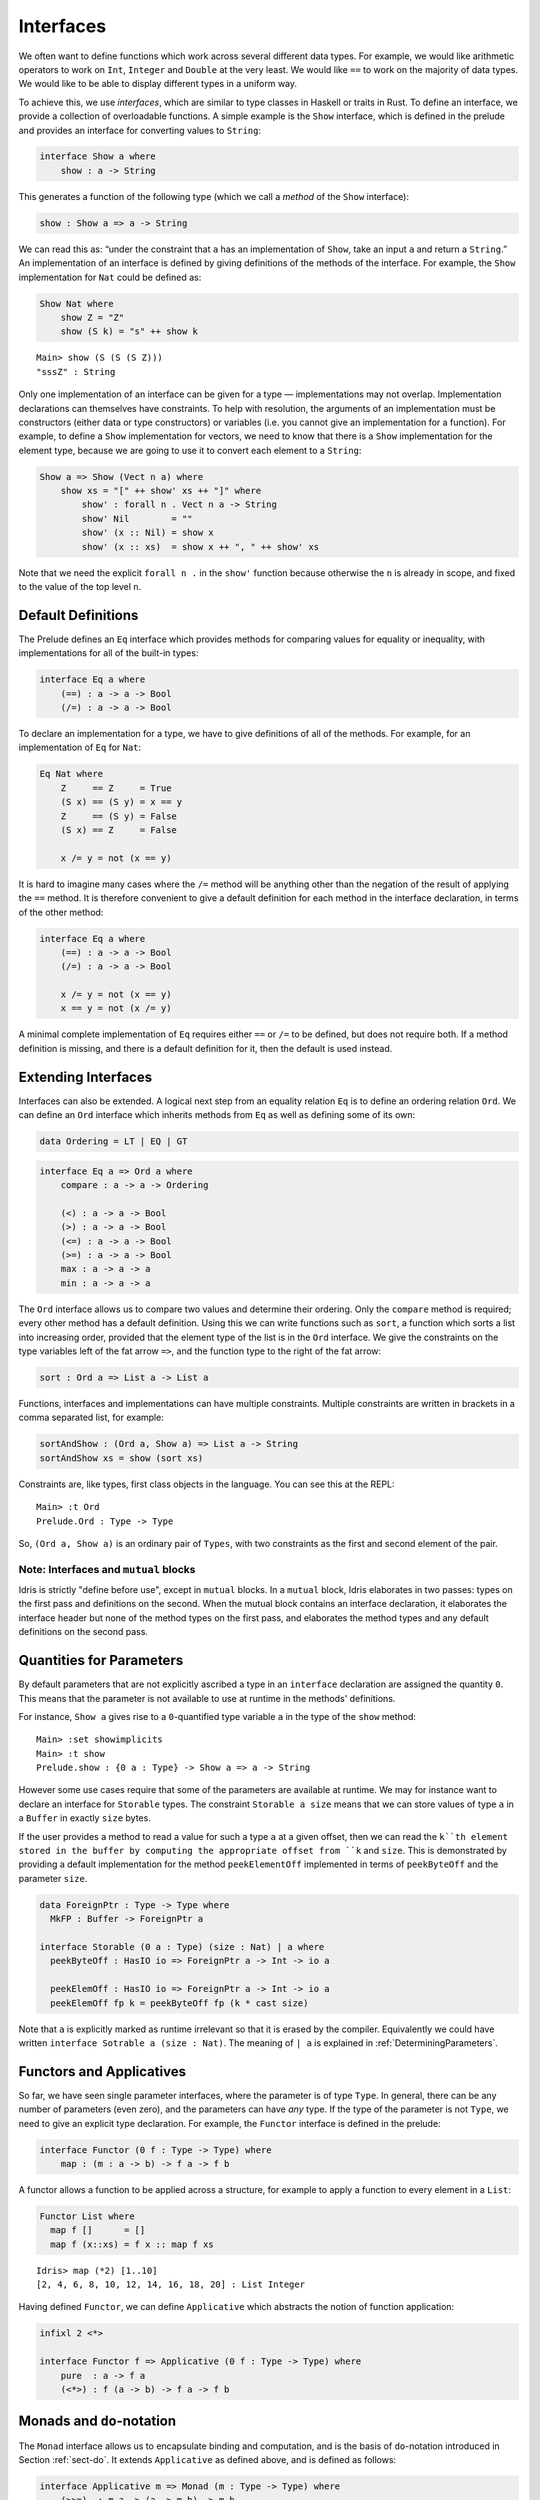 .. _sect-interfaces:

**********
Interfaces
**********

We often want to define functions which work across several different
data types. For example, we would like arithmetic operators to work on
``Int``, ``Integer`` and ``Double`` at the very least. We would like
``==`` to work on the majority of data types. We would like to be able
to display different types in a uniform way.

To achieve this, we use *interfaces*, which are similar to type classes in
Haskell or traits in Rust. To define an interface, we provide a collection of
overloadable functions. A simple example is the ``Show``
interface, which is defined in the prelude and provides an interface for
converting values to ``String``:

.. code-block:: idris

    interface Show a where
        show : a -> String

This generates a function of the following type (which we call a
*method* of the ``Show`` interface):

.. code-block:: idris

    show : Show a => a -> String

We can read this as: “under the constraint that ``a`` has an implementation
of ``Show``, take an input ``a`` and return a ``String``.” An implementation
of an interface is defined by giving definitions of the methods of the interface.
For example, the ``Show`` implementation for ``Nat`` could be defined as:

.. code-block:: idris

    Show Nat where
        show Z = "Z"
        show (S k) = "s" ++ show k

::

    Main> show (S (S (S Z)))
    "sssZ" : String

Only one implementation of an interface can be given for a type — implementations may
not overlap. Implementation declarations can themselves have constraints.
To help with resolution, the arguments of an implementation must be
constructors (either data or type constructors) or variables
(i.e. you cannot give an implementation for a function). For
example, to define a ``Show`` implementation for vectors, we need to know
that there is a ``Show`` implementation for the element type, because we are
going to use it to convert each element to a ``String``:

.. code-block:: idris

    Show a => Show (Vect n a) where
        show xs = "[" ++ show' xs ++ "]" where
            show' : forall n . Vect n a -> String
            show' Nil        = ""
            show' (x :: Nil) = show x
            show' (x :: xs)  = show x ++ ", " ++ show' xs

Note that we need the explicit ``forall n .`` in the ``show'`` function
because otherwise the ``n`` is already in scope, and fixed to the value of
the top level ``n``.

Default Definitions
===================

The Prelude defines an ``Eq`` interface which provides methods for
comparing values for equality or inequality, with implementations for all of
the built-in types:

.. code-block:: idris

    interface Eq a where
        (==) : a -> a -> Bool
        (/=) : a -> a -> Bool

To declare an implementation for a type, we have to give definitions of all
of the methods. For example, for an implementation of ``Eq`` for ``Nat``:

.. code-block:: idris

    Eq Nat where
        Z     == Z     = True
        (S x) == (S y) = x == y
        Z     == (S y) = False
        (S x) == Z     = False

        x /= y = not (x == y)

It is hard to imagine many cases where the ``/=`` method will be
anything other than the negation of the result of applying the ``==``
method. It is therefore convenient to give a default definition for
each method in the interface declaration, in terms of the other method:

.. code-block:: idris

    interface Eq a where
        (==) : a -> a -> Bool
        (/=) : a -> a -> Bool

        x /= y = not (x == y)
        x == y = not (x /= y)

A minimal complete implementation of ``Eq`` requires either
``==`` or ``/=`` to be defined, but does not require both. If a method
definition is missing, and there is a default definition for it, then
the default is used instead.

Extending Interfaces
====================

Interfaces can also be extended. A logical next step from an equality
relation ``Eq`` is to define an ordering relation ``Ord``. We can
define an ``Ord`` interface which inherits methods from ``Eq`` as well as
defining some of its own:

.. code-block:: idris

    data Ordering = LT | EQ | GT

.. code-block:: idris

    interface Eq a => Ord a where
        compare : a -> a -> Ordering

        (<) : a -> a -> Bool
        (>) : a -> a -> Bool
        (<=) : a -> a -> Bool
        (>=) : a -> a -> Bool
        max : a -> a -> a
        min : a -> a -> a

The ``Ord`` interface allows us to compare two values and determine their
ordering. Only the ``compare`` method is required; every other method
has a default definition. Using this we can write functions such as
``sort``, a function which sorts a list into increasing order,
provided that the element type of the list is in the ``Ord`` interface. We
give the constraints on the type variables left of the fat arrow
``=>``, and the function type to the right of the fat arrow:

.. code-block:: idris

    sort : Ord a => List a -> List a

Functions, interfaces and implementations can have multiple
constraints. Multiple constraints are written in brackets in a comma
separated list, for example:

.. code-block:: idris

    sortAndShow : (Ord a, Show a) => List a -> String
    sortAndShow xs = show (sort xs)

Constraints are, like types, first class objects in the language. You can
see this at the REPL:

::

    Main> :t Ord
    Prelude.Ord : Type -> Type

So, ``(Ord a, Show a)`` is an ordinary pair of ``Types``, with two constraints
as the first and second element of the pair.

Note: Interfaces and ``mutual`` blocks
~~~~~~~~~~~~~~~~~~~~~~~~~~~~~~~~~~~~~~

Idris is strictly "define before use", except in ``mutual`` blocks.
In a ``mutual`` block, Idris elaborates in two passes: types on the first
pass and definitions on the second. When the mutual block contains an
interface declaration, it elaborates the interface header but none of the
method types on the first pass, and elaborates the method types and any
default definitions on the second pass.

Quantities for Parameters
=========================

By default parameters that are not explicitly ascribed a type in an ``interface``
declaration are assigned the quantity ``0``. This means that the parameter is not
available to use at runtime in the methods' definitions.

For instance, ``Show a`` gives rise to a ``0``-quantified type variable ``a`` in
the type of the ``show`` method:

::

     Main> :set showimplicits
     Main> :t show
     Prelude.show : {0 a : Type} -> Show a => a -> String

However some use cases require that some of the parameters are available at runtime.
We may for instance want to declare an interface for ``Storable`` types. The constraint
``Storable a size`` means that we can store values of type ``a`` in a ``Buffer`` in
exactly ``size`` bytes.

If the user provides a method to read a value for such a type ``a`` at a given offset,
then we can read the ``k``th element stored in the buffer by computing the appropriate
offset from ``k`` and ``size``. This is demonstrated by providing a default implementation
for the method ``peekElementOff`` implemented in terms of ``peekByteOff`` and the parameter
``size``.

.. code-block:: idris

    data ForeignPtr : Type -> Type where
      MkFP : Buffer -> ForeignPtr a

    interface Storable (0 a : Type) (size : Nat) | a where
      peekByteOff : HasIO io => ForeignPtr a -> Int -> io a

      peekElemOff : HasIO io => ForeignPtr a -> Int -> io a
      peekElemOff fp k = peekByteOff fp (k * cast size)


Note that ``a`` is explicitly marked as runtime irrelevant so that it is erased by the
compiler. Equivalently we could have written ``interface Sotrable a (size : Nat)``.
The meaning of ``| a`` is explained in :ref:`DeterminingParameters`.


Functors and Applicatives
=========================

So far, we have seen single parameter interfaces, where the parameter
is of type ``Type``. In general, there can be any number of parameters
(even zero), and the parameters can have *any* type. If the type
of the parameter is not ``Type``, we need to give an explicit type
declaration. For example, the ``Functor`` interface is defined in the
prelude:

.. code-block:: idris

    interface Functor (0 f : Type -> Type) where
        map : (m : a -> b) -> f a -> f b


A functor allows a function to be applied across a structure, for
example to apply a function to every element in a ``List``:

.. code-block:: idris

    Functor List where
      map f []      = []
      map f (x::xs) = f x :: map f xs

::

    Idris> map (*2) [1..10]
    [2, 4, 6, 8, 10, 12, 14, 16, 18, 20] : List Integer

Having defined ``Functor``, we can define ``Applicative`` which
abstracts the notion of function application:

.. code-block:: idris

    infixl 2 <*>

    interface Functor f => Applicative (0 f : Type -> Type) where
        pure  : a -> f a
        (<*>) : f (a -> b) -> f a -> f b

.. _monadsdo:

Monads and ``do``-notation
==========================

The ``Monad`` interface allows us to encapsulate binding and computation,
and is the basis of ``do``-notation introduced in Section
:ref:`sect-do`. It extends ``Applicative`` as defined above, and is
defined as follows:

.. code-block:: idris

    interface Applicative m => Monad (m : Type -> Type) where
        (>>=)  : m a -> (a -> m b) -> m b

Inside a ``do`` block, the following syntactic transformations are
applied:

- ``x <- v; e`` becomes ``v >>= (\x => e)``

- ``v; e`` becomes ``v >>= (\_ => e)``

- ``let x = v; e`` becomes ``let x = v in e``

``IO`` has an implementation of ``Monad``, defined using primitive functions.
We can also define an implementation for ``Maybe``, as follows:

.. code-block:: idris

    Monad Maybe where
        Nothing  >>= k = Nothing
        (Just x) >>= k = k x

Using this we can, for example, define a function which adds two
``Maybe Int``, using the monad to encapsulate the error handling:

.. code-block:: idris

    m_add : Maybe Int -> Maybe Int -> Maybe Int
    m_add x y = do x' <- x -- Extract value from x
                   y' <- y -- Extract value from y
                   pure (x' + y') -- Add them

This function will extract the values from ``x`` and ``y``, if they
are both available, or return ``Nothing`` if one or both are not ("fail fast"). Managing the
``Nothing`` cases is achieved by the ``>>=`` operator, hidden by the
``do`` notation.

::

    Main> m_add (Just 82) (Just 22)
    Just 94
    Main> m_add (Just 82) Nothing
    Nothing

The translation of ``do`` notation is entirely syntactic, so there is no
need for the ``(>>=)`` operator to be the operator defined in the ``Monad``
interface. Idris will, in general, try to disambiguate which ``(>>=)`` you
mean by type, but you can explicitly choose with qualified do notation,
for example:

.. code-block:: idris

    m_add : Maybe Int -> Maybe Int -> Maybe Int
    m_add x y = Prelude.do
                   x' <- x -- Extract value from x
                   y' <- y -- Extract value from y
                   pure (x' + y') -- Add them

The ``Prelude.do`` means that Idris will use the ``(>>=)`` operator defined
in the ``Prelude``.

Pattern Matching Bind
~~~~~~~~~~~~~~~~~~~~~

Sometimes we want to pattern match immediately on the result of a function
in ``do`` notation. For example, let's say we have a function ``readNumber``
which reads a number from the console, returning a value of the form
``Just x`` if the number is valid, or ``Nothing`` otherwise:

.. code-block:: idris

    import Data.String

    readNumber : IO (Maybe Nat)
    readNumber = do
      input <- getLine
      if all isDigit (unpack input)
         then pure (Just (stringToNatOrZ input))
         else pure Nothing

If we then use it to write a function to read two numbers, returning
``Nothing`` if neither are valid, then we would like to pattern match
on the result of ``readNumber``:

.. code-block:: idris

    readNumbers : IO (Maybe (Nat, Nat))
    readNumbers =
      do x <- readNumber
         case x of
              Nothing => pure Nothing
              Just x_ok => do y <- readNumber
                              case y of
                                   Nothing => pure Nothing
                                   Just y_ok => pure (Just (x_ok, y_ok))

If there's a lot of error handling, this could get deeply nested very quickly!
So instead, we can combine the bind and the pattern match in one line. For example,
we could try pattern matching on values of the form ``Just x_ok``:

.. code-block:: idris

    readNumbers : IO (Maybe (Nat, Nat))
    readNumbers
      = do Just x_ok <- readNumber
           Just y_ok <- readNumber
           pure (Just (x_ok, y_ok))

There is still a problem, however, because we've now omitted the case for
``Nothing`` so ``readNumbers`` is no longer total! We can add the ``Nothing``
case back as follows:

.. code-block:: idris

    readNumbers : IO (Maybe (Nat, Nat))
    readNumbers
      = do Just x_ok <- readNumber
                | Nothing => pure Nothing
           Just y_ok <- readNumber
                | Nothing => pure Nothing
           pure (Just (x_ok, y_ok))

The effect of this version of ``readNumbers`` is identical to the first (in
fact, it is syntactic sugar for it and directly translated back into that form).
The first part of each statement (``Just x_ok <-`` and ``Just y_ok <-``) gives
the preferred binding - if this matches, execution will continue with the rest
of the ``do`` block. The second part gives the alternative bindings, of which
there may be more than one.

``!``-notation
~~~~~~~~~~~~~~

In many cases, using ``do``-notation can make programs unnecessarily
verbose, particularly in cases such as ``m_add`` above where the value
bound is used once, immediately. In these cases, we can use a
shorthand version, as follows:

.. code-block:: idris

    m_add : Maybe Int -> Maybe Int -> Maybe Int
    m_add x y = pure (!x + !y)

The notation ``!expr`` means that the expression ``expr`` should be
evaluated and then implicitly bound. Conceptually, we can think of
``!`` as being a prefix function with the following type:

.. code-block:: idris

    (!) : m a -> a

Note, however, that it is not really a function, merely syntax! In
practice, a subexpression ``!expr`` will lift ``expr`` as high as
possible within its current scope, bind it to a fresh name ``x``, and
replace ``!expr`` with ``x``. Expressions are lifted depth first, left
to right. In practice, ``!``-notation allows us to program in a more
direct style, while still giving a notational clue as to which
expressions are monadic.

For example, the expression:

.. code-block:: idris

    let y = 94 in f !(g !(print y) !x)

is lifted to:

.. code-block:: idris

    let y = 94 in do y' <- print y
                     x' <- x
                     g' <- g y' x'
                     f g'

Monad comprehensions
~~~~~~~~~~~~~~~~~~~~

The list comprehension notation we saw in Section
:ref:`sect-more-expr` is more general, and applies to anything which
has an implementation of both ``Monad`` and ``Alternative``:

.. code-block:: idris

    interface Applicative f => Alternative (0 f : Type -> Type) where
        empty : f a
        (<|>) : f a -> f a -> f a

In general, a comprehension takes the form ``[ exp | qual1, qual2, …,
qualn ]`` where ``quali`` can be one of:

- A generator ``x <- e``

- A *guard*, which is an expression of type ``Bool``

- A let binding ``let x = e``

To translate a comprehension ``[exp | qual1, qual2, …, qualn]``, first
any qualifier ``qual`` which is a *guard* is translated to ``guard
qual``, using the following function:

.. code-block:: idris

    guard : Alternative f => Bool -> f ()

Then the comprehension is converted to ``do`` notation:

.. code-block:: idris

    do { qual1; qual2; ...; qualn; pure exp; }

Using monad comprehensions, an alternative definition for ``m_add``
would be:

.. code-block:: idris

    m_add : Maybe Int -> Maybe Int -> Maybe Int
    m_add x y = [ x' + y' | x' <- x, y' <- y ]

Interfaces and IO
=================

In general, ``IO`` operations in the libraries aren't written using ``IO``
directly, but rather via the ``HasIO`` interface:

.. code-block:: idris

    interface Monad io => HasIO io where
      liftIO : (1 _ : IO a) -> io a

``HasIO`` explains, via ``liftIO``, how to convert a primitive ``IO`` operation
to an operation in some underlying type, as long as that type has a ``Monad``
implementation.  These interface allows a programmer to define some more
expressive notion of interactive program, while still giving direct access to
``IO`` primitives.

Idiom brackets
==============

While ``do`` notation gives an alternative meaning to sequencing,
idioms give an alternative meaning to *application*. The notation and
larger example in this section is inspired by Conor McBride and Ross
Paterson’s paper “Applicative Programming with Effects” [#ConorRoss]_.

First, let us revisit ``m_add`` above. All it is really doing is
applying an operator to two values extracted from ``Maybe Int``. We
could abstract out the application:

.. code-block:: idris

    m_app : Maybe (a -> b) -> Maybe a -> Maybe b
    m_app (Just f) (Just a) = Just (f a)
    m_app _        _        = Nothing

Using this, we can write an alternative ``m_add`` which uses this
alternative notion of function application, with explicit calls to
``m_app``:

.. code-block:: idris

    m_add' : Maybe Int -> Maybe Int -> Maybe Int
    m_add' x y = m_app (m_app (Just (+)) x) y

Rather than having to insert ``m_app`` everywhere there is an
application, we can use idiom brackets to do the job for us.
To do this, we can give ``Maybe`` an implementation of ``Applicative``
as follows, where ``<*>`` is defined in the same way as ``m_app``
above (this is defined in the Idris library):

.. code-block:: idris

    Applicative Maybe where
        pure = Just

        (Just f) <*> (Just a) = Just (f a)
        _        <*> _        = Nothing

Using ``<*>`` we can use this implementation as follows, where a function
application ``[| f a1 …an |]`` is translated into ``pure f <*> a1 <*>
… <*> an``:

.. code-block:: idris

    m_add' : Maybe Int -> Maybe Int -> Maybe Int
    m_add' x y = [| x + y |]

An error-handling interpreter
~~~~~~~~~~~~~~~~~~~~~~~~~~~~~

Idiom notation is commonly useful when defining evaluators. McBride
and Paterson describe such an evaluator [#ConorRoss]_, for a language similar
to the following:

.. code-block:: idris

    data Expr = Var String      -- variables
              | Val Int         -- values
              | Add Expr Expr   -- addition

Evaluation will take place relative to a context mapping variables
(represented as ``String``\s) to ``Int`` values, and can possibly fail.
We define a data type ``Eval`` to wrap an evaluator:

.. code-block:: idris

    data Eval : Type -> Type where
         MkEval : (List (String, Int) -> Maybe a) -> Eval a

Wrapping the evaluator in a data type means we will be able to provide
implementations of interfaces for it later. We begin by defining a function to
retrieve values from the context during evaluation:

.. code-block:: idris

    fetch : String -> Eval Int
    fetch x = MkEval (\e => fetchVal e) where
        fetchVal : List (String, Int) -> Maybe Int
        fetchVal [] = Nothing
        fetchVal ((v, val) :: xs) = if (x == v)
                                      then (Just val)
                                      else (fetchVal xs)

When defining an evaluator for the language, we will be applying functions in
the context of an ``Eval``, so it is natural to give ``Eval`` an implementation
of ``Applicative``. Before ``Eval`` can have an implementation of
``Applicative`` it is necessary for ``Eval`` to have an implementation of
``Functor``:

.. code-block:: idris

    Functor Eval where
        map f (MkEval g) = MkEval (\e => map f (g e))

    Applicative Eval where
        pure x = MkEval (\e => Just x)

        (<*>) (MkEval f) (MkEval g) = MkEval (\x => app (f x) (g x)) where
            app : Maybe (a -> b) -> Maybe a -> Maybe b
            app (Just fx) (Just gx) = Just (fx gx)
            app _         _         = Nothing

Evaluating an expression can now make use of the idiomatic application
to handle errors:

.. code-block:: idris

    eval : Expr -> Eval Int
    eval (Var x)   = fetch x
    eval (Val x)   = [| x |]
    eval (Add x y) = [| eval x + eval y |]

    runEval : List (String, Int) -> Expr -> Maybe Int
    runEval env e = case eval e of
        MkEval envFn => envFn env

For example:

::

    InterpE> runEval [("x", 10), ("y",84)] (Add (Var "x") (Var "y"))
    Just 94
    InterpE> runEval [("x", 10), ("y",84)] (Add (Var "x") (Var "z"))
    Nothing

Named Implementations
=====================

It can be desirable to have multiple implementations of an interface for the
same type, for example to provide alternative methods for sorting or printing
values. To achieve this, implementations can be *named* as follows:

.. code-block:: idris

    [myord] Ord Nat where
       compare Z (S n)     = GT
       compare (S n) Z     = LT
       compare Z Z         = EQ
       compare (S x) (S y) = compare @{myord} x y

This declares an implementation as normal, but with an explicit name,
``myord``. The syntax ``compare @{myord}`` gives an explicit implementation to
``compare``, otherwise it would use the default implementation for ``Nat``. We
can use this, for example, to sort a list of ``Nat`` in reverse.
Given the following list:

.. code-block:: idris

    testList : List Nat
    testList = [3,4,1]

We can sort it using the default ``Ord`` implementation, by using the ``sort``
function available with ``import Data.List``, then we can try with the named
implementation ``myord`` as follows, at the Idris prompt:

::

    Main> show (sort testList)
    "[1, 3, 4]"
    Main> show (sort @{myord} testList)
    "[4, 3, 1]"

Sometimes, we also need access to a named parent implementation. For example,
the prelude defines the following ``Semigroup`` interface:

.. code-block:: idris

    interface Semigroup ty where
      (<+>) : ty -> ty -> ty

Then it defines ``Monoid``, which extends ``Semigroup`` with a “neutral”
value:

.. code-block:: idris

    interface Semigroup ty => Monoid ty where
      neutral : ty

We can define two different implementations of ``Semigroup`` and
``Monoid`` for ``Nat``, one based on addition and one on multiplication:

.. code-block:: idris

    [PlusNatSemi] Semigroup Nat where
      (<+>) x y = x + y

    [MultNatSemi] Semigroup Nat where
      (<+>) x y = x * y

The neutral value for addition is ``0``, but the neutral value for multiplication
is ``1``. It's important, therefore, that when we define implementations
of ``Monoid`` they extend the correct ``Semigroup`` implementation. We can
do this with a ``using`` clause in the implementation as follows:

.. code-block:: idris

    [PlusNatMonoid] Monoid Nat using PlusNatSemi where
      neutral = 0

    [MultNatMonoid] Monoid Nat using MultNatSemi where
      neutral = 1

The ``using PlusNatSemi`` clause indicates that ``PlusNatMonoid`` should
extend ``PlusNatSemi`` specifically.

.. _DeterminingParameters:

Determining Parameters
======================

When an interface has more than one parameter, it can help resolution if the
parameters used to find an implementation are restricted. For example:

.. code-block:: idris

    interface Monad m => MonadState s (0 m : Type -> Type) | m where
      get : m s
      put : s -> m ()

In this interface, only ``m`` needs to be known to find an implementation of
this interface, and ``s`` can then be determined from the implementation. This
is declared with the ``| m`` after the interface declaration. We call ``m`` a
*determining parameter* of the ``MonadState`` interface, because it is the
parameter used to find an implementation. This is similar to the concept of
*functional dependencies* `in Haskell <https://wiki.haskell.org/Functional_dependencies>`_.

.. [#ConorRoss] Conor McBride and Ross Paterson. 2008. Applicative programming
       with effects. J. Funct. Program. 18, 1 (January 2008),
       1-13. DOI=10.1017/S0956796807006326
       https://dx.doi.org/10.1017/S0956796807006326
